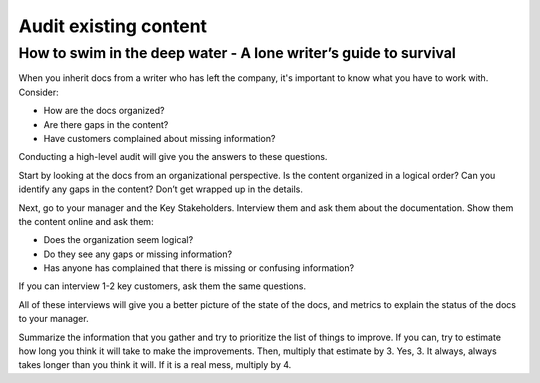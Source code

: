 

**********************
Audit existing content
**********************

=================================================================
How to swim in the deep water - A lone writer’s guide to survival
=================================================================

When you inherit docs from a writer who has left the company, it's important to know what you have to work with.  Consider:

* How are the docs organized?
* Are there gaps in the content?
* Have customers complained about missing information?

Conducting a high-level audit will give you the answers to these questions.

Start by looking at the docs from an organizational perspective.  Is the content organized in a logical order?  Can you identify any gaps in the content?  Don’t get wrapped up in the details.

Next, go to your manager and the Key Stakeholders.  Interview them and ask them about the documentation.  Show them the content online and ask them:

* Does the organization seem logical?
* Do they see any gaps or missing information?
* Has anyone has complained that there is missing or confusing information?

If you can interview 1-2 key customers, ask them the same questions.

All of these interviews will give you a better picture of the state of the docs, and metrics to explain the status of the docs to your manager.

Summarize the information that you gather and try to prioritize the list of things to improve.  If you can, try to estimate how long you think it will take to make the improvements.  Then, multiply that estimate by 3.  Yes, 3.  It always, always takes longer than you think it will.  If it is a real mess, multiply by 4.
